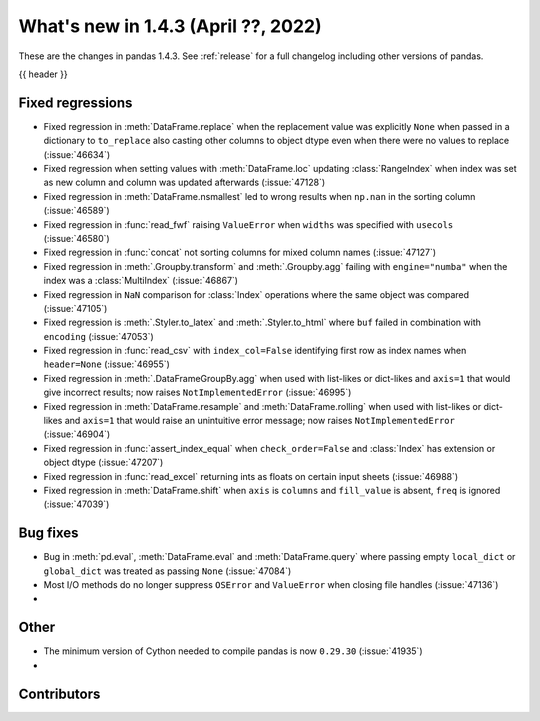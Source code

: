 .. _whatsnew_143:

What's new in 1.4.3 (April ??, 2022)
------------------------------------

These are the changes in pandas 1.4.3. See :ref:`release` for a full changelog
including other versions of pandas.

{{ header }}

.. ---------------------------------------------------------------------------

.. _whatsnew_143.regressions:

Fixed regressions
~~~~~~~~~~~~~~~~~
- Fixed regression in :meth:`DataFrame.replace` when the replacement value was explicitly ``None`` when passed in a dictionary to ``to_replace`` also casting other columns to object dtype even when there were no values to replace (:issue:`46634`)
- Fixed regression when setting values with :meth:`DataFrame.loc` updating :class:`RangeIndex` when index was set as new column and column was updated afterwards (:issue:`47128`)
- Fixed regression in :meth:`DataFrame.nsmallest` led to wrong results when ``np.nan`` in the sorting column (:issue:`46589`)
- Fixed regression in :func:`read_fwf` raising ``ValueError`` when ``widths`` was specified with ``usecols`` (:issue:`46580`)
- Fixed regression in :func:`concat` not sorting columns for mixed column names (:issue:`47127`)
- Fixed regression in :meth:`.Groupby.transform` and :meth:`.Groupby.agg` failing with ``engine="numba"`` when the index was a :class:`MultiIndex` (:issue:`46867`)
- Fixed regression in ``NaN`` comparison for :class:`Index` operations where the same object was compared (:issue:`47105`)
- Fixed regression is :meth:`.Styler.to_latex` and :meth:`.Styler.to_html` where ``buf`` failed in combination with ``encoding`` (:issue:`47053`)
- Fixed regression in :func:`read_csv` with ``index_col=False`` identifying first row as index names when ``header=None`` (:issue:`46955`)
- Fixed regression in :meth:`.DataFrameGroupBy.agg` when used with list-likes or dict-likes and ``axis=1`` that would give incorrect results; now raises ``NotImplementedError`` (:issue:`46995`)
- Fixed regression in :meth:`DataFrame.resample` and :meth:`DataFrame.rolling` when used with list-likes or dict-likes and ``axis=1`` that would raise an unintuitive error message; now raises ``NotImplementedError`` (:issue:`46904`)
- Fixed regression in :func:`assert_index_equal` when ``check_order=False`` and :class:`Index` has extension or object dtype (:issue:`47207`)
- Fixed regression in :func:`read_excel` returning ints as floats on certain input sheets (:issue:`46988`)
- Fixed regression in :meth:`DataFrame.shift` when ``axis`` is ``columns`` and ``fill_value`` is absent, ``freq`` is ignored (:issue:`47039`)

.. ---------------------------------------------------------------------------

.. _whatsnew_143.bug_fixes:

Bug fixes
~~~~~~~~~
- Bug in :meth:`pd.eval`, :meth:`DataFrame.eval` and :meth:`DataFrame.query` where passing empty ``local_dict`` or ``global_dict`` was treated as passing ``None`` (:issue:`47084`)
- Most I/O methods do no longer suppress ``OSError`` and ``ValueError`` when closing file handles (:issue:`47136`)
-

.. ---------------------------------------------------------------------------

.. _whatsnew_143.other:

Other
~~~~~
- The minimum version of Cython needed to compile pandas is now ``0.29.30`` (:issue:`41935`)
-

.. ---------------------------------------------------------------------------

.. _whatsnew_143.contributors:

Contributors
~~~~~~~~~~~~

.. contributors:: v1.4.2..v1.4.3|HEAD
